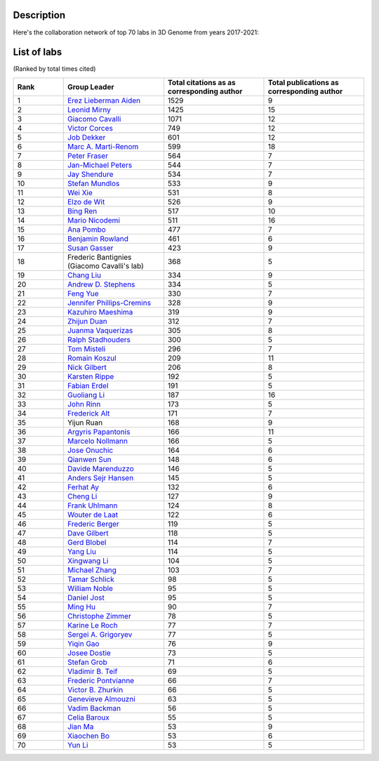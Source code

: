 Description
===========
Here's the collaboration network of top 70 labs in 3D Genome from years 2017-2021:

.. image:: ./2017-2021.coauthors.png
        :align: center

List of labs
============
(Ranked by total times cited)

.. list-table::
   :widths: 25 50 50 50
   :header-rows: 1
   :align: center

   * - Rank
     - Group Leader
     - Total citations as as corresponding author
     - Total publications as corresponding author
   * - 1
     - `Erez Lieberman Aiden <https://www.aidenlab.org/>`_
     - 1529
     - 9
   * - 2
     - `Leonid Mirny <http://mirnylab.mit.edu/>`_
     - 1425
     - 15
   * - 3
     - `Giacomo Cavalli <https://www.igh.cnrs.fr/en/research/departments/genome-dynamics/chromatin-and-cell-biology>`_
     - 1071
     - 12
   * - 4
     - `Victor Corces <http://www.biology.emory.edu/research/Corces/>`_
     - 749
     - 12
   * - 5
     - `Job Dekker <http://www.dekkerlab.org/>`_
     - 601
     - 12
   * - 6
     - `Marc A. Marti-Renom <https://www.crg.eu/marc_marti_renom>`_
     - 599
     - 18
   * - 7
     - `Peter Fraser <https://www.bio.fsu.edu/~fraserlab/>`_
     - 564
     - 7
   * - 8
     - `Jan-Michael Peters <https://www.imp.ac.at/groups/jan-michael-peters/>`_
     - 544
     - 7
   * - 9
     - `Jay Shendure <https://shendure-web.gs.washington.edu/index.html>`_
     - 534
     - 7
   * - 10
     - `Stefan Mundlos <https://www.molgen.mpg.de/Development-and-Disease>`_
     - 533
     - 9
   * - 11
     - `Wei Xie <http://www.xielab.org.cn/>`_
     - 531
     - 8
   * - 12
     - `Elzo de Wit <https://www.nki.nl/research/research-groups/elzo-de-wit/>`_
     - 526
     - 9
   * - 13
     - `Bing Ren <http://renlab.sdsc.edu/renlab_website/>`_
     - 517
     - 10
   * - 14
     - `Mario Nicodemi <http://people.na.infn.it/~nicodem/>`_
     - 511
     - 16
   * - 15
     - `Ana Pombo <https://www.mdc-berlin.de/pombo>`_
     - 477
     - 7
   * - 16
     - `Benjamin Rowland <https://www.nki.nl/research/research-groups/benjamin-rowland/>`_
     - 461
     - 6
   * - 17
     - `Susan Gasser <https://www.fmi.ch/research-groups/website/gasserlab/index.php>`_
     - 423
     - 9
   * - 18
     - Frederic Bantignies (Giacomo Cavalli's lab)
     - 368
     - 5
   * - 19
     - `Chang Liu <https://epigenetics.uni-hohenheim.de/en/english>`_
     - 334
     - 9
   * - 20
     - `Andrew D. Stephens <https://www.bio.umass.edu/biology/stephens/>`_
     - 334
     - 5
   * - 21
     - `Feng Yue <http://yuelab.org/>`_
     - 330
     - 7
   * - 22
     - `Jennifer Phillips-Cremins <http://creminslab.com/>`_
     - 328
     - 9
   * - 23
     - `Kazuhiro Maeshima <http://maeshima-lab.sakuraweb.com/>`_
     - 319
     - 9
   * - 24
     - `Zhijun Duan <https://hematology.uw.edu/faculty/zhijun-duan-phd>`_
     - 312
     - 7
   * - 25
     - `Juanma Vaquerizas <https://www.vaquerizaslab.org/>`_
     - 305
     - 8
   * - 26
     - `Ralph Stadhouders <https://bcellnetwork.nl/partners/fundamental-partner/ralph-stadhouders/>`_
     - 300
     - 5
   * - 27
     - `Tom Misteli <https://ccr.cancer.gov/staff-directory/tom-misteli>`_
     - 296
     - 7
   * - 28
     - `Romain Koszul <https://research.pasteur.fr/en/team/spatial-regulation-of-genomes/>`_
     - 209
     - 11
   * - 29
     - `Nick Gilbert <https://www.ed.ac.uk/mrc-human-genetics-unit/research/gilbert-group>`_
     - 206
     - 8
   * - 30
     - `Karsten Rippe <https://malone.bioquant.uni-heidelberg.de/people/rippe/index-rippe.html>`_
     - 192
     - 5
   * - 31
     - `Fabian Erdel <https://cbi-toulouse.fr/eng/equipe-erdel>`_
     - 191
     - 5
   * - 32
     - `Guoliang Li <http://www.guolianglab.org/subpages/OUR%20TEAM/group%20members.php>`_
     - 187
     - 16
   * - 33
     - `John Rinn <https://www.rinnlab.com/>`_
     - 173
     - 5
   * - 34
     - `Frederick Alt <https://www.childrenshospital.org/research/labs/alt-laboratory>`_
     - 171
     - 7
   * - 35
     - Yijun Ruan
     - 168
     - 9
   * - 36
     - `Argyris Papantonis <https://pathologie.umg.eu/forschung/translational-epigenetics-laboratory/>`_
     - 166
     - 11
   * - 37
     - `Marcelo Nollmann <https://www.nollmannlab.org/>`_
     - 166
     - 5
   * - 38
     - `Jose Onuchic <https://onuchic.rice.edu/index.html>`_
     - 164
     - 6
   * - 39
     - `Qianwen Sun <http://www.cls.edu.cn/english/PrincipalInvestigator/pi/index2571.shtml>`_
     - 148
     - 6
   * - 40
     - `Davide Marenduzzo <https://www.ph.ed.ac.uk/people/davide-marenduzzo>`_
     - 146
     - 5
   * - 41
     - `Anders Sejr Hansen <https://www.ashansenlab.com/>`_
     - 145
     - 5
   * - 42
     - `Ferhat Ay <https://www.lji.org/labs/ay/>`_
     - 132
     - 6
   * - 43
     - `Cheng Li <http://3d-genome.life/>`_
     - 127
     - 9
   * - 44
     - `Frank Uhlmann <https://www.crick.ac.uk/research/labs/frank-uhlmann>`_
     - 124
     - 8
   * - 45
     - `Wouter de Laat <https://www.hubrecht.eu/research-groups/de-laat-group/>`_
     - 122
     - 6
   * - 46
     - `Frederic Berger <https://www.oeaw.ac.at/gmi/research/research-groups/frederic-berger>`_
     - 119
     - 5
   * - 47
     - `Dave Gilbert <https://sdbri.org/people/dave-gilbert/>`_
     - 118
     - 5
   * - 48
     - `Gerd Blobel <https://hosting.med.upenn.edu/epigenetics/faculty-member/gerd-blobel/>`_
     - 114
     - 7
   * - 49
     - `Yang Liu <https://sites.pitt.edu/~liuy/people.html>`_
     - 114
     - 5
   * - 50
     - `Xingwang Li <http://lst.hzau.edu.cn/info/1025/1698.htm>`_
     - 104
     - 5
   * - 51
     - `Michael Zhang <https://labs.utdallas.edu/zhanglab/>`_
     - 103
     - 7
   * - 52
     - `Tamar Schlick <http://www.biomath.nyu.edu/>`_
     - 98
     - 5
   * - 53
     - `William Noble <https://noble.gs.washington.edu/>`_
     - 95
     - 5
   * - 54
     - `Daniel Jost <http://perso.ens-lyon.fr/daniel.jost/DanielJost/Home.html>`_
     - 95
     - 5
   * - 55
     - `Ming Hu <https://www.lerner.ccf.org/qhs/hum/lab/>`_
     - 90
     - 7
   * - 56
     - `Christophe Zimmer <https://research.pasteur.fr/en/team/imaging-and-modeling/>`_
     - 78
     - 5
   * - 57
     - `Karine Le Roch <https://lerochlab.ucr.edu/index.html>`_
     - 77
     - 7
   * - 58
     - `Sergei A. Grigoryev <http://www.sergeigrigoryev.com/>`_
     - 77
     - 5
   * - 59
     - `Yiqin Gao <https://www.chem.pku.edu.cn/gaoyq/#0>`_
     - 76
     - 9
   * - 60
     - `Josee Dostie <https://www.mcgill.ca/biochemistry/about-us/department/faculty-members/dostie>`_
     - 73
     - 5
   * - 61
     - `Stefan Grob <https://www.botinst.uzh.ch/en/research/development/stefangrob.html>`_
     - 71
     - 6
   * - 62
     - `Vladimir B. Teif <https://generegulation.org/>`_
     - 69
     - 5
   * - 63
     - `Frederic Pontvianne <https://www.researchgate.net/lab/Frederic-Pontvianne-Lab-3>`_
     - 66
     - 7
   * - 64
     - `Victor B. Zhurkin <https://ccr.cancer.gov/staff-directory/victor-b-zhurkin>`_
     - 66
     - 5
   * - 65
     - `Genevieve Almouzni <https://science.institut-curie.org/research/biology-cancer-genetics-and-epigenetics/umr3664-nuclear-dynamics/team-almouzni/>`_
     - 63
     - 5
   * - 66
     - `Vadim Backman <https://biophotonics.bme.northwestern.edu/>`_
     - 56
     - 5
   * - 67
     - `Celia Baroux <https://www.botinst.uzh.ch/en/research/development/celiabaroux.html>`_
     - 55
     - 5
   * - 68
     - `Jian Ma <https://www.cs.cmu.edu/~jianma/>`_
     - 53
     - 9
   * - 69
     - `Xiaochen Bo <https://www.researchgate.net/profile/Xiao-Chen-Bo>`_
     - 53
     - 6
   * - 70
     - `Yun Li <https://yunliweb.its.unc.edu/>`_
     - 53
     - 5